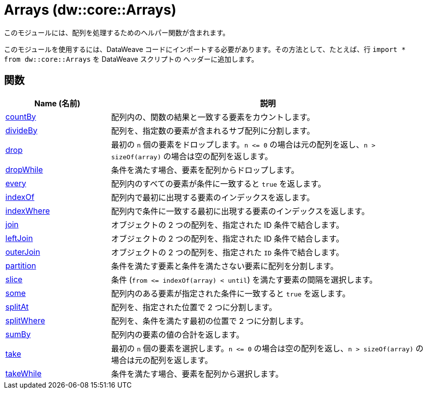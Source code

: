 = Arrays (dw::core::Arrays)

このモジュールには、配列を処理するためのヘルパー関数が含まれます。

このモジュールを使用するには、DataWeave コードにインポートする必要があります。その方法として、たとえば、行 `import * from dw::core::Arrays` を DataWeave スクリプトの
ヘッダーに追加します。

== 関数

[%header, cols="1,3"]
|===
| Name (名前)  | 説明
| xref:dw-arrays-functions-countby.adoc[countBy] | 配列内の、関数の結果と一致する要素をカウントします。
| xref:dw-arrays-functions-divideby.adoc[divideBy] | 配列を、指定数の要素が含まれるサブ配列に分割します。
| xref:dw-arrays-functions-drop.adoc[drop] | 最初の `n` 個の要素をドロップします。`n &lt;= 0` の場合は元の配列を返し、`n > sizeOf(array)` の場合は空の配列を返します。
| xref:dw-arrays-functions-dropwhile.adoc[dropWhile] | 条件を満たす場合、要素を配列からドロップします。
| xref:dw-arrays-functions-every.adoc[every] | 配列内のすべての要素が条件に一致すると `true` を返します。
| xref:dw-arrays-functions-indexof.adoc[indexOf] | 配列内で最初に出現する要素のインデックスを返します。
| xref:dw-arrays-functions-indexwhere.adoc[indexWhere] | 配列内で条件に一致する最初に出現する要素のインデックスを返します。
| xref:dw-arrays-functions-join.adoc[join] | オブジェクトの 2 つの配列を、指定された ID 条件で結合します。
| xref:dw-arrays-functions-leftjoin.adoc[leftJoin] | オブジェクトの 2 つの配列を、指定された ID 条件で結合します。
| xref:dw-arrays-functions-outerjoin.adoc[outerJoin] | オブジェクトの 2 つの配列を、指定された `ID` 条件で結合します。
| xref:dw-arrays-functions-partition.adoc[partition] | 条件を満たす要素と条件を満たさない要素に配列を分割します。
| xref:dw-arrays-functions-slice.adoc[slice] | 条件 (`from &lt;= indexOf(array) < until`) を満たす要素の間隔を選択します。
| xref:dw-arrays-functions-some.adoc[some] | 配列内のある要素が指定された条件に一致すると `true` を返します。
| xref:dw-arrays-functions-splitat.adoc[splitAt] | 配列を、指定された位置で 2 つに分割します。
| xref:dw-arrays-functions-splitwhere.adoc[splitWhere] | 配列を、条件を満たす最初の位置で 2 つに分割します。
| xref:dw-arrays-functions-sumby.adoc[sumBy] | 配列内の要素の値の合計を返します。
| xref:dw-arrays-functions-take.adoc[take] | 最初の `n` 個の要素を選択します。`n &lt;= 0` の場合は空の配列を返し、`n > sizeOf(array)` の場合は元の配列を返します。
| xref:dw-arrays-functions-takewhile.adoc[takeWhile] | 条件を満たす場合、要素を配列から選択します。
|===



